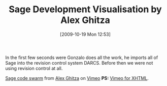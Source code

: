 #+TITLE: Sage Development Visualisation by Alex Ghitza
#+POSTID: 108
#+DATE: [2009-10-19 Mon 12:53]
#+OPTIONS: toc:nil num:nil todo:nil pri:nil tags:nil ^:nil TeX:nil
#+CATEGORY: sage
#+TAGS: sage

In the first few seconds were Gonzalo does all the work, he imports all of Sage into the revision control system DARCS. Before then we were not using revision control at all.

[[http://vimeo.com/7133792][Sage code swarm]] from [[http://vimeo.com/user2480388][Alex Ghitza]] on [[http://vimeo.com][Vimeo]] *PS:* [[http://ken-blog.krugler.org/2008/06/14/converting-vimeo-embedded-html-to-xhtml/][Vimeo for XHTML]].



